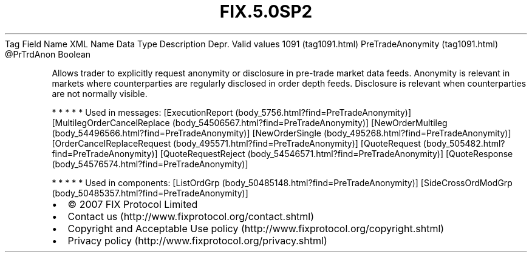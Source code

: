 .TH FIX.5.0SP2 "" "" "Tag #1091"
Tag
Field Name
XML Name
Data Type
Description
Depr.
Valid values
1091 (tag1091.html)
PreTradeAnonymity (tag1091.html)
\@PrTrdAnon
Boolean
.PP
Allows trader to explicitly request anonymity or disclosure in
pre-trade market data feeds. Anonymity is relevant in markets where
counterparties are regularly disclosed in order depth feeds.
Disclosure is relevant when counterparties are not normally
visible.
.PP
   *   *   *   *   *
Used in messages:
[ExecutionReport (body_5756.html?find=PreTradeAnonymity)]
[MultilegOrderCancelReplace (body_54506567.html?find=PreTradeAnonymity)]
[NewOrderMultileg (body_54496566.html?find=PreTradeAnonymity)]
[NewOrderSingle (body_495268.html?find=PreTradeAnonymity)]
[OrderCancelReplaceRequest (body_495571.html?find=PreTradeAnonymity)]
[QuoteRequest (body_505482.html?find=PreTradeAnonymity)]
[QuoteRequestReject (body_54546571.html?find=PreTradeAnonymity)]
[QuoteResponse (body_54576574.html?find=PreTradeAnonymity)]
.PP
   *   *   *   *   *
Used in components:
[ListOrdGrp (body_50485148.html?find=PreTradeAnonymity)]
[SideCrossOrdModGrp (body_50485357.html?find=PreTradeAnonymity)]

.PD 0
.P
.PD

.PP
.PP
.IP \[bu] 2
© 2007 FIX Protocol Limited
.IP \[bu] 2
Contact us (http://www.fixprotocol.org/contact.shtml)
.IP \[bu] 2
Copyright and Acceptable Use policy (http://www.fixprotocol.org/copyright.shtml)
.IP \[bu] 2
Privacy policy (http://www.fixprotocol.org/privacy.shtml)
